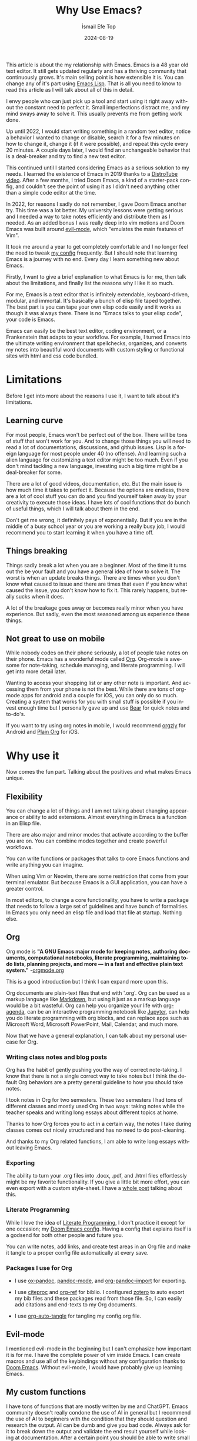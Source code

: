 #+TITLE: Why Use Emacs?
#+AUTHOR: İsmail Efe Top
#+DATE: 2024-08-19
#+LANGUAGE: en
#+DESCRIPTION: A deep dive into my use-case for Emacs and it's limitations.

#+HTML_HEAD: <link rel="stylesheet" type="text/css" href="/templates/style.css" />
#+HTML_HEAD: <meta name="theme-color" content="#fffcf0">
#+HTML_HEAD: <link rel="apple-touch-icon" sizes="180x180" href="/favicon/apple-touch-icon.png">
#+HTML_HEAD: <link rel="icon" type="image/png" sizes="32x32" href="/favicon/favicon-32x32.png">
#+HTML_HEAD: <link rel="icon" type="image/png" sizes="16x16" href="/favicon/favicon-16x16.png">
#+HTML_HEAD: <link rel="manifest" href="/favicon/site.webmanifest">

This article is about the my relationship with Emacs. Emacs is a 48 year old text editor. It still gets updated regularly and has a thriving community that continuously grows. It's main selling point is how extensible it is. You can change any of it's part using [[https://en.wikipedia.org/wiki/Emacs_Lisp?useskin=vector][Emacs Lisp]]. That is all you need to know to read this article as I will talk about all of this in detail.

#+begin_export html
<div style="max-width: fit-content; margin-left: auto; margin-right: auto">
      <img src="/blog/why_use_emacs/ivy.png" width="250px" />
    </div>
#+end_export

I envy people who can just pick up a tool and start using it right away without the constant need to perfect it. Small imperfections distract me, and my mind sways away to solve it. This usually prevents me from getting work done.

Up until 2022, I would start writing something in a random text editor, notice a behavior I wanted to change or disable, search it for a few minutes on how to change it, change it (if it were possible), and repeat this cycle every 20 minutes. A couple days later, I would find an unchangeable behavior that is a deal-breaker and try to find a new text editor.

This continued until I started considering Emacs as a serious solution to my needs. I learned the existence of Emacs in 2019 thanks to a [[https://www.youtube.com/watch?v=Y8koAgkBEnM][DistroTube video]]. After a few months, I tried Doom Emacs, a kind of a starter-pack config, and couldn't see the point of using it as I didn't need anything other than a simple code editor at the time.

In 2022, for reasons I sadly do not remember, I gave Doom Emacs another try. This time was a lot better. My university lessons were getting serious and I needed a way to take notes efficiently and distribute them as I needed. As an added bonus I was really deep into vim motions and Doom Emacs was built around [[https://github.com/emacs-evil/evil][evil-mode]], which "emulates the main features of Vim".

It took me around a year to get completely comfortable and I no longer feel the need to tweak [[https://github.com/ektaynot/doom][my config]] frequently. But I should note that learning Emacs is a journey with no end. Every day I learn something new about Emacs.

Firstly, I want to give a brief explanation to what Emacs is for me, then talk about the limitations, and finally list the reasons why I like it so much.

For me, Emacs is a text editor that is infinitely extendable, keyboard-driven, modular, and immortal. It's basically a bunch of elisp file taped together. The best part is you can tape your own elisp code easily and it works as though it was always there. There is no "Emacs talks to your elisp code", your code is Emacs.

Emacs can easily be the best text editor, coding environment, or a Frankenstein that adapts to your workflow. For example, I turned Emacs into the ultimate writing environment that spellchecks, organizes, and converts my notes into beautiful word documents with custom styling or functional sites with html and css code bundled.

* Limitations

Before I get into more about the reasons I use it, I want to talk about it's limitations.

** Learning curve

For most people, Emacs won't be perfect out of the box. There will be tons of stuff that won't work for you. And to change those things you will need to read a lot of documentations, discussions, and github issues. Lisp is a foreign language for most people under 40 (no offense). And learning such a alien language for customizing a text editor might be too much. Even if you don't mind tackling a new language, investing such a big time might be a deal-breaker for some.

There are a lot of good videos, documentation, etc. But the main issue is how much time it takes to perfect it. Because the options are endless, there are a lot of cool stuff you can do and you find yourself taken away by your creativity to execute those ideas. I have lots of cool functions that do bunch of useful things, which I will talk about them in the end.

Don't get me wrong, it definitely pays of exponentially. But if you are in the middle of a busy school year or you are working a really busy job, I would recommend you to start learning it when you have a time off.

** Things breaking

Things sadly break a lot when you are a beginner. Most of the time it turns out the be your fault and you have a general idea of how to solve it. The worst is when an update breaks things. There are times when you don't know what caused to issue and there are times that even if you know what caused the issue, you don't know how to fix it. This rarely happens, but really sucks when it does.

A lot of the breakage goes away or becomes really minor when you have experience. But sadly, even the most seasoned among us experience these things.

** Not great to use on mobile

While nobody codes on their phone seriously, a lot of people take notes on their phone. Emacs has a wonderful mode called [[https://orgmode.org/][Org]]. Org-mode is awesome for note-taking, schedule managing, and literate programming. I will get into more detail later.

Wanting to access your shopping list or any other note is important. And accessing them from your phone is not the best. While there are tons of org-mode apps for android and a couple for iOS, you can only do so much. Creating a system that works for you with small stuff is possible if you invest enough time but I personally gave up and use [[https://bear.app][Bear]] for quick notes and to-do's.

If you want to try using org notes in mobile, I would recommend [[https://www.orgzly.com/][orgzly]] for Android and [[https://plainorg.com/][Plain Org]] for iOS.

* Why use it

Now comes the fun part. Talking about the positives and what makes Emacs unique.

** Flexibility

You can change a lot of things and I am not talking about changing appearance or ability to add extensions. Almost everything in Emacs is a function in an Elisp file.

There are also major and minor modes that activate according to the buffer you are on. You can combine modes together and create powerful workflows.

You can write functions or packages that talks to core Emacs functions and write anything you can imagine.

When using Vim or Neovim, there are some restriction that come from your terminal emulator. But because Emacs is a GUI application, you can have a greater control.

In most editors, to change a core functionality, you have to write a package that needs to follow a large set of guidelines and have bunch of formalities. In Emacs you only need an elisp file and load that file at startup. Nothing else.

** Org

Org mode is *"A GNU Emacs major mode for keeping notes, authoring documents, computational notebooks, literate programming, maintaining to-do lists, planning projects, and more — in a fast and effective plain text system."* -[[https://orgmode.org][orgmode.org]]

This is a good introduction but I think I can expand more upon this.

Org documents are plain-text files that end with '.org'. Org can be used as a markup language like [[https://www.markdownguide.org/getting-started/][Markdown]], but using it just as a markup language would be a bit wasteful. Org can help you organize your life with [[https://www.youtube.com/watch?v=8BOiRmjw5aU][org-agenda]], can be an interactive programming notebook like [[https://jupyter.org/][Jupyter]], can help you do literate programming with org blocks, and can replace apps such as Microsoft Word, Microsoft PowerPoint, Mail, Calendar, and much more.

Now that we have a general explanation, I can talk about my personal use-case for Org.

*** Writing class notes and blog posts

Org has the habit of gently pushing you the way of correct note-taking. I know that there is not a single correct way to take notes but I think the default Org behaviors are a pretty general guideline to how you should take notes.

I took notes in Org for two semesters. These two semesters I had tons of different classes and mostly used Org in two ways: taking notes while the teacher speaks and writing long essays about different topics at home.

Thanks to how Org forces you to act in a certain way, the notes I take during classes comes out nicely structured and has no need to do post-cleaning.

And thanks to my Org related functions, I am able to write long essays without leaving Emacs.

*** Exporting

The ability to turn your .org files into .docx, .pdf, and .html files effortlessly might be my favorite functionality. If you give a little bit more effort, you can even export with a custom style-sheet. I have a [[https://ismailefe.org/blog/my_org_pandoc_workflow/][whole post]] talking about this.

*** Literate Programming

While I love the idea of [[https://en.wikipedia.org/wiki/Literate_programming][Literate Programming]], I don't practice it except for one occasion; my [[https://github.com/ektaynot/doom][Doom Emacs config]]. Having a config that explains itself is a godsend for both other people and future you.

You can write notes, add links, and create test areas in an Org file and make it tangle to a proper config file automatically at every save.

*** Packages I use for Org

- I use [[https://github.com/kawabata/ox-pandoc][ox-pandoc]], [[https://github.com/joostkremers/pandoc-mode][pandoc-mode]], and [[https://github.com/tecosaur/org-pandoc-import][org-pandoc-import]] for exporting.

- I use [[https://github.com/andras-simonyi/citeproc-el][citeproc]] and [[https://github.com/jkitchin/org-ref][org-ref]] for biblio. I configured [[https://www.zotero.org/][zotero]] to auto export my bib files and these packages read from those file. So, I can easily add citations and end-texts to my Org documents.

- I use [[https://github.com/yilkalargaw/org-auto-tangle][org-auto-tangle]] for tangling my config.org file.

** Evil-mode

I mentioned evil-mode in the beginning but I can't emphasize how important it is for me. I have the complete power of vim inside Emacs. I can create macros and use all of the keybindings without any configuration thanks to [[https://github.com/doomemacs/doomemacs][Doom Emacs]]. Without evil-mode, I would have probably give up learning Emacs.

** My custom functions

I have tons of functions that are mostly written by me and ChatGPT. Emacs community doesn't really condone the use of AI in general but I recommend the use of AI to beginners with the condition that they should question and research the output. AI can be dumb and give you bad code. Always ask for it to break down the output and validate the end result yourself while looking at documentation. After a certain point you should be able to write small functions and then you don't have to ask AI for a whole function but just help with small parts. I think this is the best way to approach learning elisp to configure Emacs. Here is a list of my most-used functions. -You can see the code in [[https://github.com/Ektaynot/doom/blob/master/config.org#functions][my config.org]] under the functions heading.-

- *efe/google-current-word:* This is a function that googles the word at point and opens it in your default browser. I use this when I encounter a new concept or when I misspell a word so hard that only Google knows what I mean.

- *efe/first-result-url:* Gives the word at point to a script called [[https://gist.github.com/Ektaynot/46681539aa1c030b3a58986e7f3df397][firstresult]]. This in turn copies the first result from a google search. Really useful when you want to create a hyperlink and need a link to the github repo or the official website without opening your browser.

- *efe/tureng-(turkish/english):* [[https://tureng.com/tr/turkce-ingilizce][Tureng]] is a community driven dictionary. I use this function to look at different meanings of a word. It displays 10 different meanings in the echo area and goes away when you press anything. Sadly, I can't share how I get the results as it may or may not breach the user agreement.

- *efe/open(-project)-in-vscode:* Pretty self-explanatory, either opens the file or the project in VS Code. It uses the doom-modeline--project-root variable, so the function might not work in vanilla Emacs.

There are more functions in my config.org, feel free to check it out.

* Closing Words

Thanks for reading my Emacs propaganda. I love this program so much that I feel the constant need to talk about it.

I really feel like everyone can benefit from using Emacs. It just takes time a long time to be efficient in it.

Feel free to reach to me about anything via email.


#+BEGIN_EXPORT html
<div class="bottom-header">
  <a class="bottom-header-link" href="/">Home</a>
  <a href="mailto:ismailefetop@gmail.com" class="bottom-header-link">Mail Me</a>
  <a class="bottom-header-link" href="/feed.xml" target="_blank">RSS</a>
  <a class="bottom-header-link" href="https://github.com/Ektaynot/ismailefe_org" target="_blank">Source</a>
</div>
<div class="firechickenwebring">
  <a href="https://firechicken.club/efe/prev">←</a>
  <a href="https://firechicken.club">🔥⁠🐓</a>
  <a href="https://firechicken.club/efe/next">→</a>
</div>
#+END_EXPORT
